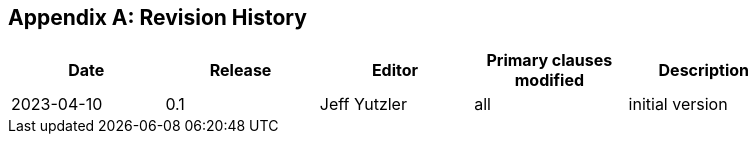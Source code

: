 [appendix]
== Revision History

[width="90%",options="header"]
|===
|Date |Release |Editor | Primary clauses modified |Description
|2023-04-10 |0.1 |Jeff Yutzler |all |initial version
|===
